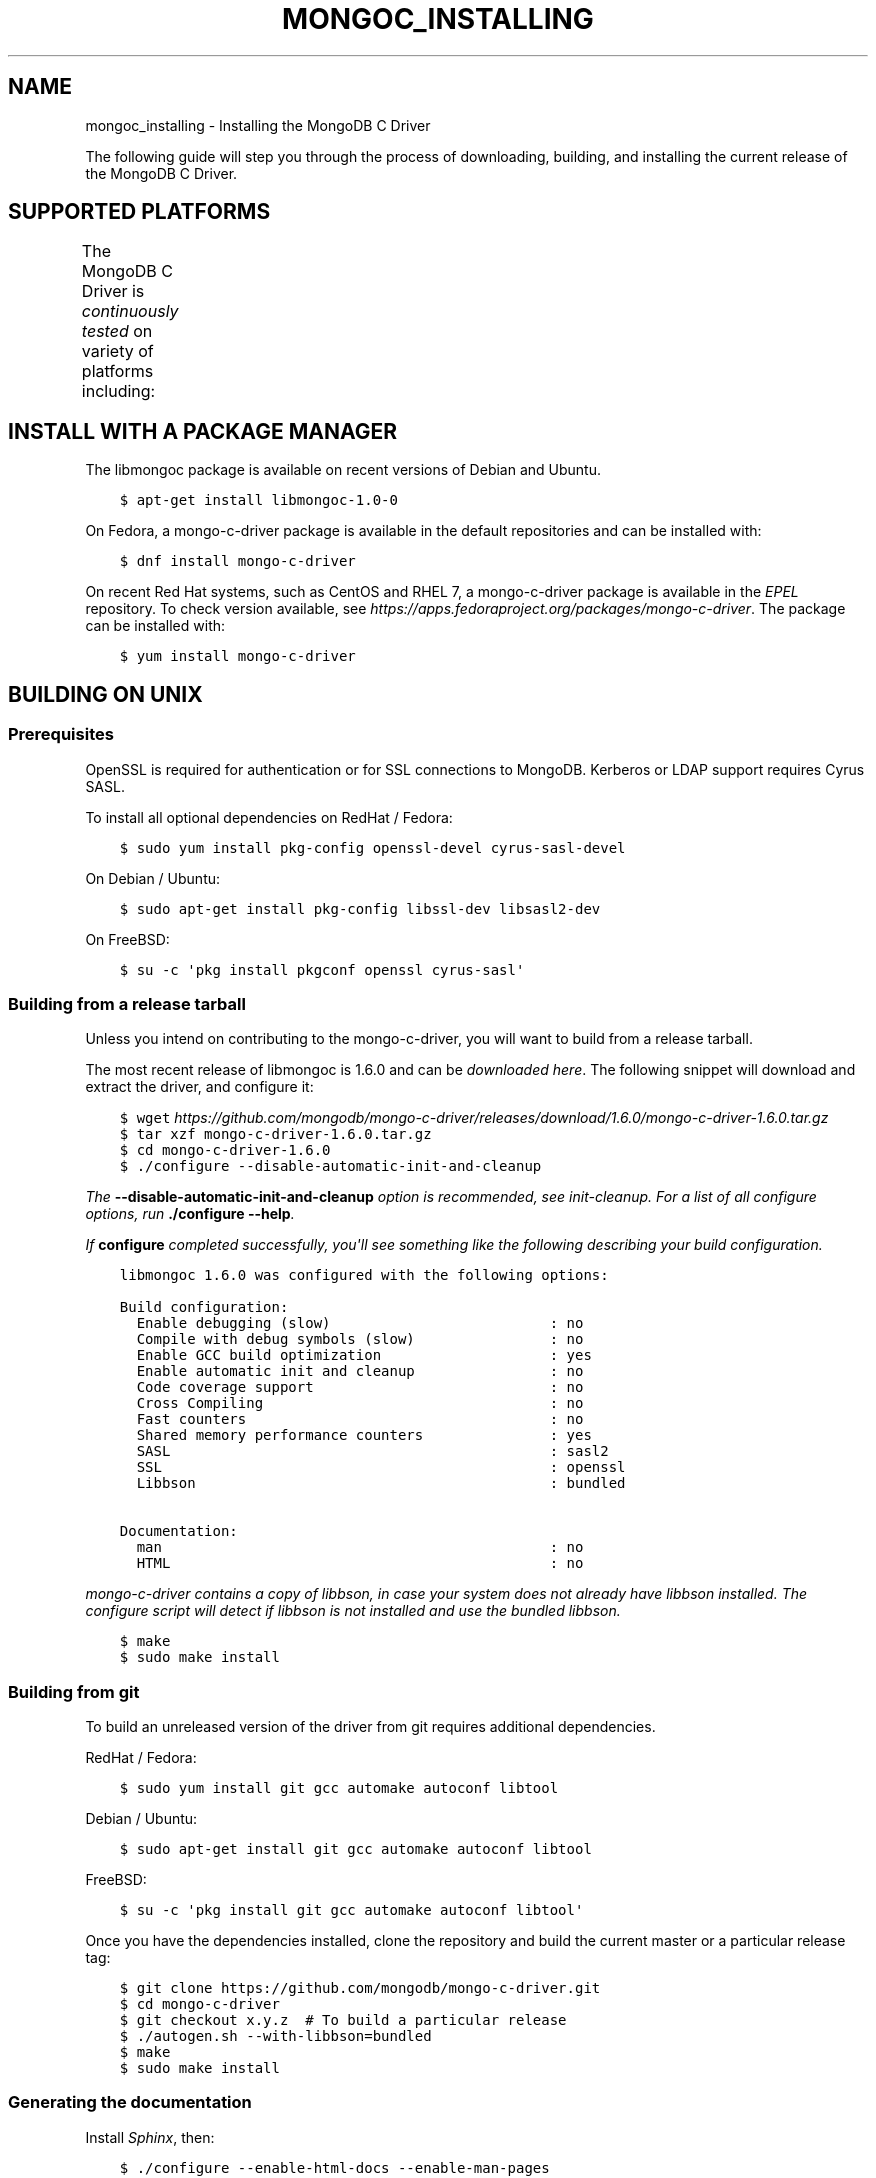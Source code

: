 .\" Man page generated from reStructuredText.
.
.TH "MONGOC_INSTALLING" "3" "Feb 02, 2017" "1.6.0" "MongoDB C Driver"
.SH NAME
mongoc_installing \- Installing the MongoDB C Driver
.
.nr rst2man-indent-level 0
.
.de1 rstReportMargin
\\$1 \\n[an-margin]
level \\n[rst2man-indent-level]
level margin: \\n[rst2man-indent\\n[rst2man-indent-level]]
-
\\n[rst2man-indent0]
\\n[rst2man-indent1]
\\n[rst2man-indent2]
..
.de1 INDENT
.\" .rstReportMargin pre:
. RS \\$1
. nr rst2man-indent\\n[rst2man-indent-level] \\n[an-margin]
. nr rst2man-indent-level +1
.\" .rstReportMargin post:
..
.de UNINDENT
. RE
.\" indent \\n[an-margin]
.\" old: \\n[rst2man-indent\\n[rst2man-indent-level]]
.nr rst2man-indent-level -1
.\" new: \\n[rst2man-indent\\n[rst2man-indent-level]]
.in \\n[rst2man-indent\\n[rst2man-indent-level]]u
..
.sp
The following guide will step you through the process of downloading, building, and installing the current release of the MongoDB C Driver.
.SH SUPPORTED PLATFORMS
.sp
The MongoDB C Driver is \fI\%continuously tested\fP on variety of platforms including:
.TS
center;
|l|l|l|.
_
T{
Operating Systems
T}	T{
CPU Architectures
T}	T{
Compiler Toolchain
T}
_
T{
GNU/Linux
T}	T{
x86 and x86_64
T}	T{
GCC 4.1 and newer
T}
_
T{
Solaris 11
T}	T{
ARM
T}	T{
Clang 3.3 and newer
T}
_
T{
Mac OS X 10.6 and newer
T}	T{
PPC
T}	T{
Microsoft Visual Studio 2010 and newer
T}
_
T{
Windows Vista, 7, and 8
T}	T{
SPARC
T}	T{
\fI\%Oracle Solaris Studio 12\fP
T}
_
T{
FreeBSD
T}	T{
T}	T{
MinGW
T}
_
.TE
.SH INSTALL WITH A PACKAGE MANAGER
.sp
The libmongoc package is available on recent versions of Debian and Ubuntu.
.INDENT 0.0
.INDENT 3.5
.sp
.nf
.ft C
$ apt\-get install libmongoc\-1.0\-0
.ft P
.fi
.UNINDENT
.UNINDENT
.sp
On Fedora, a mongo\-c\-driver package is available in the default repositories and can be installed with:
.INDENT 0.0
.INDENT 3.5
.sp
.nf
.ft C
$ dnf install mongo\-c\-driver
.ft P
.fi
.UNINDENT
.UNINDENT
.sp
On recent Red Hat systems, such as CentOS and RHEL 7, a mongo\-c\-driver package is available in the \fI\%EPEL\fP repository. To check version available, see \fI\%https://apps.fedoraproject.org/packages/mongo\-c\-driver\fP\&. The package can be installed with:
.INDENT 0.0
.INDENT 3.5
.sp
.nf
.ft C
$ yum install mongo\-c\-driver
.ft P
.fi
.UNINDENT
.UNINDENT
.SH BUILDING ON UNIX
.SS Prerequisites
.sp
OpenSSL is required for authentication or for SSL connections to MongoDB. Kerberos or LDAP support requires Cyrus SASL.
.sp
To install all optional dependencies on RedHat / Fedora:
.INDENT 0.0
.INDENT 3.5
.sp
.nf
.ft C
$ sudo yum install pkg\-config openssl\-devel cyrus\-sasl\-devel
.ft P
.fi
.UNINDENT
.UNINDENT
.sp
On Debian / Ubuntu:
.INDENT 0.0
.INDENT 3.5
.sp
.nf
.ft C
$ sudo apt\-get install pkg\-config libssl\-dev libsasl2\-dev
.ft P
.fi
.UNINDENT
.UNINDENT
.sp
On FreeBSD:
.INDENT 0.0
.INDENT 3.5
.sp
.nf
.ft C
$ su \-c \(aqpkg install pkgconf openssl cyrus\-sasl\(aq
.ft P
.fi
.UNINDENT
.UNINDENT
.SS Building from a release tarball
.sp
Unless you intend on contributing to the mongo\-c\-driver, you will want to build from a release tarball.
.sp
The most recent release of libmongoc is 1.6.0 and can be \fI\%downloaded here\fP\&. The following snippet will download and extract the driver, and configure it:
.INDENT 0.0
.INDENT 3.5
.sp
.nf
.ft C
$ wget \fI\%https://github.com/mongodb/mongo\-c\-driver/releases/download/1.6.0/mongo\-c\-driver\-1.6.0.tar.gz\fP
$ tar xzf mongo\-c\-driver\-1.6.0\&.tar.gz
$ cd mongo\-c\-driver\-1.6.0
$ ./configure \-\-disable\-automatic\-init\-and\-cleanup
.ft P
.fi
.UNINDENT
.UNINDENT
.sp
The \fB\-\-disable\-automatic\-init\-and\-cleanup\fP option is recommended, see init\-cleanup\&. For a list of all configure options, run \fB\&./configure \-\-help\fP\&.
.sp
If \fBconfigure\fP completed successfully, you\(aqll see something like the following describing your build configuration.
.INDENT 0.0
.INDENT 3.5
.sp
.nf
.ft C
libmongoc 1.6.0 was configured with the following options:

Build configuration:
  Enable debugging (slow)                          : no
  Compile with debug symbols (slow)                : no
  Enable GCC build optimization                    : yes
  Enable automatic init and cleanup                : no
  Code coverage support                            : no
  Cross Compiling                                  : no
  Fast counters                                    : no
  Shared memory performance counters               : yes
  SASL                                             : sasl2
  SSL                                              : openssl
  Libbson                                          : bundled

Documentation:
  man                                              : no
  HTML                                             : no
.ft P
.fi
.UNINDENT
.UNINDENT
.sp
mongo\-c\-driver contains a copy of libbson, in case your system does not already have libbson installed. The configure script will detect if libbson is not installed and use the bundled libbson.
.INDENT 0.0
.INDENT 3.5
.sp
.nf
.ft C
$ make
$ sudo make install
.ft P
.fi
.UNINDENT
.UNINDENT
.SS Building from git
.sp
To build an unreleased version of the driver from git requires additional dependencies.
.sp
RedHat / Fedora:
.INDENT 0.0
.INDENT 3.5
.sp
.nf
.ft C
$ sudo yum install git gcc automake autoconf libtool
.ft P
.fi
.UNINDENT
.UNINDENT
.sp
Debian / Ubuntu:
.INDENT 0.0
.INDENT 3.5
.sp
.nf
.ft C
$ sudo apt\-get install git gcc automake autoconf libtool
.ft P
.fi
.UNINDENT
.UNINDENT
.sp
FreeBSD:
.INDENT 0.0
.INDENT 3.5
.sp
.nf
.ft C
$ su \-c \(aqpkg install git gcc automake autoconf libtool\(aq
.ft P
.fi
.UNINDENT
.UNINDENT
.sp
Once you have the dependencies installed, clone the repository and build the current master or a particular release tag:
.INDENT 0.0
.INDENT 3.5
.sp
.nf
.ft C
$ git clone https://github.com/mongodb/mongo\-c\-driver.git
$ cd mongo\-c\-driver
$ git checkout x.y.z  # To build a particular release
$ ./autogen.sh \-\-with\-libbson=bundled
$ make
$ sudo make install
.ft P
.fi
.UNINDENT
.UNINDENT
.SS Generating the documentation
.sp
Install \fI\%Sphinx\fP, then:
.INDENT 0.0
.INDENT 3.5
.sp
.nf
.ft C
$ ./configure \-\-enable\-html\-docs \-\-enable\-man\-pages
$ make man html
.ft P
.fi
.UNINDENT
.UNINDENT
.SH BUILDING ON MAC OS X
.sp
Install the XCode Command Line Tools:
.INDENT 0.0
.INDENT 3.5
.sp
.nf
.ft C
$ xcode\-select \-\-install
.ft P
.fi
.UNINDENT
.UNINDENT
.sp
Some Homebrew packages are also required. First \fI\%install Homebrew according to its instructions\fP, then:
.INDENT 0.0
.INDENT 3.5
.sp
.nf
.ft C
$ brew install automake autoconf libtool pkgconfig
.ft P
.fi
.UNINDENT
.UNINDENT
.sp
Download the latest release tarball
.INDENT 0.0
.INDENT 3.5
.sp
.nf
.ft C
$ curl \-LO \fI\%https://github.com/mongodb/mongo\-c\-driver/releases/download/1.6.0/mongo\-c\-driver\-1.6.0.tar.gz\fP
$ tar xzf mongo\-c\-driver\-1.6.0\&.tar.gz
$ cd mongo\-c\-driver\-1.6.0
.ft P
.fi
.UNINDENT
.UNINDENT
.sp
Build and install the driver:
.INDENT 0.0
.INDENT 3.5
.sp
.nf
.ft C
$ ./configure
$ make
$ sudo make install
.ft P
.fi
.UNINDENT
.UNINDENT
.SS Native TLS Support on Mac OS X / Darwin (Secure Transport)
.sp
The MongoDB C Driver supports the Darwin native TLS and crypto libraries.
Using the native libraries there is no need to install OpenSSL. By
default however, the driver will compile against OpenSSL if it
detects it being available. If OpenSSL is not available, it will
fallback on the native libraries.
.sp
To compile against the Darwin native TLS and crypto libraries, even when
OpenSSL is available, configure the driver like so:
.INDENT 0.0
.INDENT 3.5
.sp
.nf
.ft C
$ ./configure \-\-enable\-ssl=darwin
.ft P
.fi
.UNINDENT
.UNINDENT
.SS OpenSSL support on El Capitan
.sp
Beginning in OS X 10.11 El Capitan, OS X no longer includes the OpenSSL headers. To build the driver with SSL on El Capitan and later:
.INDENT 0.0
.INDENT 3.5
.sp
.nf
.ft C
$ brew install openssl
$ export LDFLAGS="\-L/usr/local/opt/openssl/lib"
$ export CPPFLAGS="\-I/usr/local/opt/openssl/include"
.ft P
.fi
.UNINDENT
.UNINDENT
.SH BUILDING ON WINDOWS
.sp
Building on Windows requires Windows Vista or newer and Visual Studio 2010 or newer. Additionally, \fBcmake\fP is required to generate Visual Studio project files.
.sp
Let\(aqs start by generating Visual Studio project files for libbson, a dependency of the C driver. The following assumes we are compiling for 64\-bit Windows using Visual Studio 2015 Express, which can be freely downloaded from Microsoft.
.INDENT 0.0
.INDENT 3.5
.sp
.nf
.ft C
cd mongo\-c\-driver\-1.6.0\esrc\elibbson
cmake \-G "Visual Studio 14 2015 Win64" "\-DCMAKE_INSTALL_PREFIX=C:\emongo\-c\-driver"
.ft P
.fi
.UNINDENT
.UNINDENT
.sp
(Run \fBcmake \-LH .\fP for a list of other options.)
.sp
Now that we have project files generated, we can either open the project in Visual Studio or compile from the command line. Let\(aqs build using the command line program \fBmsbuild.exe\fP
.INDENT 0.0
.INDENT 3.5
.sp
.nf
.ft C
msbuild.exe ALL_BUILD.vcxproj
.ft P
.fi
.UNINDENT
.UNINDENT
.sp
Now that libbson is compiled, let\(aqs install it using msbuild. It will be installed to the path specified by \fBCMAKE_INSTALL_PREFIX\fP\&.
.INDENT 0.0
.INDENT 3.5
.sp
.nf
.ft C
msbuild.exe INSTALL.vcxproj
.ft P
.fi
.UNINDENT
.UNINDENT
.sp
You should now see libbson installed in \fBC:\emongo\-c\-driver\fP
.sp
Now let\(aqs do the same for the MongoDB C driver.
.INDENT 0.0
.INDENT 3.5
.sp
.nf
.ft C
cd mongo\-c\-driver\-1.6.0
cmake \-G "Visual Studio 14 2015 Win64" \e
  "\-DCMAKE_INSTALL_PREFIX=C:\emongo\-c\-driver" \e
  "\-DBSON_ROOT_DIR=C:\emongo\-c\-driver"

msbuild.exe ALL_BUILD.vcxproj
msbuild.exe INSTALL.vcxproj
.ft P
.fi
.UNINDENT
.UNINDENT
.sp
All of the MongoDB C Driver\(aqs components will now be found in \fBC:\emongo\-c\-driver\fP\&.
.SS Native TLS Support on Windows (Secure Channel)
.sp
The MongoDB C Driver supports the Windows native TLS and crypto libraries.
Using the native libraries there is no need to install OpenSSL. By
default however, the driver will compile against OpenSSL if it
detects it being available. If OpenSSL is not available, it will
fallback on the native libraries.
.sp
To compile against the Windows native TLS and crypto libraries, even when
OpenSSL is available, configure the driver like so:
.INDENT 0.0
.INDENT 3.5
.sp
.nf
.ft C
cmake \-G "Visual Studio 14 2015 Win64" \e
  "\-DENABLE_SSL=WINDOWS" \e
  "\-DCMAKE_INSTALL_PREFIX=C:\emongo\-c\-driver" \e
  "\-DBSON_ROOT_DIR=C:\emongo\-c\-driver"
.ft P
.fi
.UNINDENT
.UNINDENT
.SH AUTHOR
MongoDB, Inc
.SH COPYRIGHT
2017, MongoDB, Inc
.\" Generated by docutils manpage writer.
.
